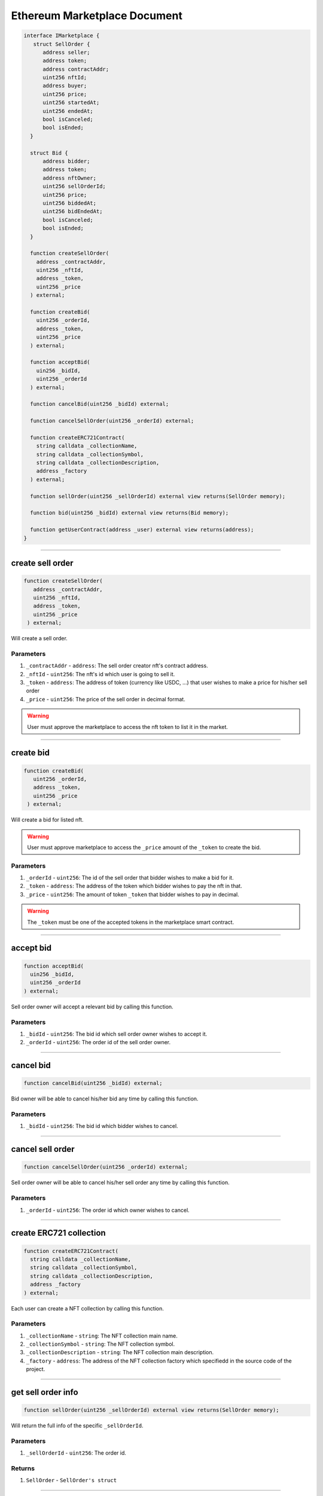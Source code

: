 =====
Ethereum Marketplace Document
=====

.. code-block:: solidity

  interface IMarketplace {
     struct SellOrder {
        address seller;
        address token;
        address contractAddr;
        uint256 nftId;
        address buyer;
        uint256 price;
        uint256 startedAt;
        uint256 endedAt;
        bool isCanceled;
        bool isEnded;
    }
    
    struct Bid {
        address bidder;
        address token;
        address nftOwner;
        uint256 sellOrderId;
        uint256 price;
        uint256 biddedAt;
        uint256 bidEndedAt;
        bool isCanceled;
        bool isEnded;
    }
    
    function createSellOrder(
      address _contractAddr,
      uint256 _nftId,
      address _token,
      uint256 _price
    ) external;
    
    function createBid(
      uint256 _orderId,
      address _token,
      uint256 _price
    ) external;
    
    function acceptBid(
      uin256 _bidId,
      uint256 _orderId
    ) external;
    
    function cancelBid(uint256 _bidId) external;
    
    function cancelSellOrder(uint256 _orderId) external;
    
    function createERC721Contract(
      string calldata _collectionName,
      string calldata _collectionSymbol,
      string calldata _collectionDescription,
      address _factory
    ) external;
    
    function sellOrder(uint256 _sellOrderId) external view returns(SellOrder memory);
    
    function bid(uint256 _bidId) external view returns(Bid memory);
    
    function getUserContract(address _user) external view returns(address);
  }

---------------------------------------------------------------------------------------------

create sell order
===================

.. code-block:: solidity

   function createSellOrder(
      address _contractAddr,
      uint256 _nftId,
      address _token,
      uint256 _price
    ) external;
    
Will create a sell order.

----------
Parameters
----------

1. ``_contractAddr`` - ``address``: The sell order creator nft's contract address.
2. ``_nftId`` - ``uint256``: The nft's id which user is going to sell it.
3. ``_token`` - ``address``: The address of token (currency like USDC, ...) that user wishes to make a price for his/her sell order
4. ``_price`` - ``uint256``: The price of the sell order in decimal format.

.. warning:: User must approve the marketplace to access the nft token to list it in the market.

---------------------------------------------------------------------------------------------

create bid
===================

.. code-block:: solidity

   function createBid(
      uint256 _orderId,
      address _token,
      uint256 _price
    ) external;
    
Will create a bid for listed nft.

.. warning:: User must approve marketplace to access the ``_price`` amount of the ``_token`` to create the bid.

----------
Parameters
----------

1. ``_orderId`` - ``uint256``: The id of the sell order that bidder wishes to make a bid for it.
2. ``_token`` - ``address``: The address of the token which bidder wishes to pay the nft in that.
3. ``_price`` - ``uint256``: The amount of token ``_token`` that bidder wishes to pay in decimal.

.. warning:: The ``_token`` must be one of the accepted tokens in the marketplace smart contract.

---------------------------------------------------------------------------------------------

accept bid
==================

.. code-block:: solidity

    function acceptBid(
      uin256 _bidId,
      uint256 _orderId
    ) external;
    
Sell order owner will accept a relevant bid by calling this function.

----------
Parameters
----------

1. ``_bidId`` - ``uint256``: The bid id which sell order owner wishes to accept it.
2. ``_orderId`` - ``uint256``: The order id of the sell order owner.

---------------------------------------------------------------------------------------------

cancel bid
===============

.. code-block:: solidity

  function cancelBid(uint256 _bidId) external;
  
Bid owner will be able to cancel his/her bid any time by calling this function.

----------
Parameters
----------

1. ``_bidId`` - ``uint256``: The bid id which bidder wishes to cancel.

---------------------------------------------------------------------------------------------

cancel sell order
=====================

.. code-block:: solidity

  function cancelSellOrder(uint256 _orderId) external;
  
Sell order owner will be able to cancel his/her sell order any time by calling this function.

----------
Parameters
----------

1. ``_orderId`` - ``uint256``: The order id which owner wishes to cancel.

---------------------------------------------------------------------------------------------

create ERC721 collection
============================

.. code-block:: solidity

    function createERC721Contract(
      string calldata _collectionName,
      string calldata _collectionSymbol,
      string calldata _collectionDescription,
      address _factory
    ) external;
    
Each user can create a NFT collection by calling this function.

----------
Parameters
----------

1. ``_collectionName`` - ``string``: The NFT collection main name.
2. ``_collectionSymbol`` - ``string``: The NFT collection symbol.
3. ``_collectionDescription`` - ``string``: The NFT collection main description.
4. ``_factory`` - ``address``: The address of the NFT collection factory which specifiedd in the source code of the project.

---------------------------------------------------------------------------------------------

get sell order info
=====================

.. code-block:: solidity

  function sellOrder(uint256 _sellOrderId) external view returns(SellOrder memory);
  
Will return the full info of the specific ``_sellOrderId``.

----------
Parameters
----------

1. ``_sellOrderId`` - ``uint256``: The order id.

-------
Returns
-------

1. ``SellOrder`` - ``SellOrder's struct``

---------------------------------------------------------------------------------------------

get bid info
=====================

.. code-block:: solidity

  function bid(uint256 _bidId) external view returns(Bid memory);
  
Will return the full info of the specific ``_bidId``.

----------
Parameters
----------

1. ``_bidId`` - ``uint256``: The bid id.

-------
Returns
-------

1. ``Bid`` - ``Bid's struct``

---------------------------------------------------------------------------------------------

get user's NFT collection address
==================================

.. code-block:: solidity

  function getUserContract(address _user) external view returns(address);
  
Will return the addre of the specific ``_user`` collection created via ``createERC721Contract`` function.

----------
Parameters
----------

1. ``_orderId`` - ``uint256``: The order id which owner wishes to cancel.

-------
Returns
-------

1. ``user's collection's address`` - ``address``
